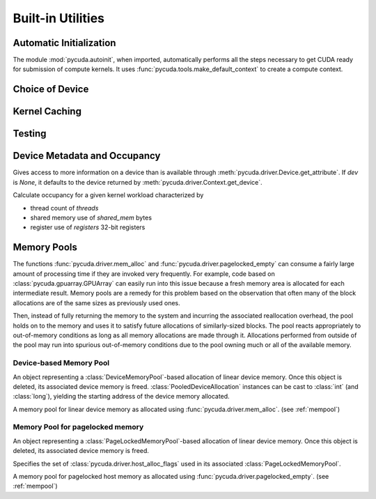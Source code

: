 Built-in Utilities
==================

Automatic Initialization
------------------------

.. module:: pycuda.autoinit

The module :mod:`pycuda.autoinit`,  when imported, automatically performs 
all the steps necessary to get CUDA ready for submission of compute kernels.
It uses :func:`pycuda.tools.make_default_context` to create a compute context.

.. data:: device

  An instance of :class:`pycuda.driver.Device` that was used for automatic
  initialization. 

.. data:: context

  A default-constructed instance of :class:`pycuda.driver.Context` 
  on :data:`device`. This context is created by calling
  :func:`pycuda.tools.make_default_context`.

Choice of Device
----------------

.. module:: pycuda.tools

.. function:: make_default_context()

  Return a :class:`pycuda.driver.Context` instance chosen according to the
  following rules:

   * If the environment variable :envvar:`CUDA_DEVICE` is set, its integer
     value is used as the device number.

   * If the file :file:`.cuda-device` is present in the user's home directory,
     the integer value of its contents is used as the device number.

   * Otherwise, all available CUDA devices are tried in a round-robin fashion.

  An error is raised if this does not lead to a usable context.

  .. versionadded: 0.94

.. function:: get_default_device(default=0)

  Deprecated. Use :func:`make_default_context`.

  Return a :class:`pycuda.driver.Device` instance chosen according to the
  following rules:

   * If the environment variable :envvar:`CUDA_DEVICE` is set, its integer
     value is used as the device number.

   * If the file :file:`.cuda-device` is present in the user's home directory,
     the integer value of its contents is used as the device number.

   * Otherwise, `default` is used as the device number.

  .. versionchanged: 0.94

    Deprecated.

Kernel Caching
--------------

.. function:: context_dependent_memoize(func)

    This decorator caches the result of the decorated function, *if* a 
    subsequent occurs in the same :class:`pycuda.driver.Context`.
    This is useful for caching of kernels.

.. function:: clear_context_caches()

    Empties all context-dependent memoization caches. Also releases
    all held reference contexts. If it is important to you that the
    program detaches from its context, you might need to call this
    function to free all remaining references to your context.

Testing
-------

.. function:: mark_cuda_test(func)

    This function, meant for use with :mod:`py.test`, will mark *func* with a
    "cuda" tag and make sure it has a CUDA context available when invoked.


Device Metadata and Occupancy
-----------------------------

.. class:: DeviceData(dev=None)
  
  Gives access to more information on a device than is available through
  :meth:`pycuda.driver.Device.get_attribute`. If `dev` is `None`, it defaults
  to the device returned by :meth:`pycuda.driver.Context.get_device`.

  .. attribute:: max_threads
  .. attribute:: warp_size
  .. attribute:: warps_per_mp
  .. attribute:: thread_blocks_per_mp
  .. attribute:: registers
  .. attribute:: shared_memory
  .. attribute:: smem_granularity
    
    The number of threads that participate in banked, simultaneous access
    to shared memory.

  .. method:: align_bytes(word_size=4)

    The distance between global memory base addresses that 
    allow accesses of word-size `word_size` bytes to get coalesced.

  .. method:: align(bytes, word_size=4)

    Round up `bytes` to the next alignment boundary as given by :meth:`align_bytes`.

  .. method:: align_words(word_size)

    Return `self.align_bytes(word_size)/word_size`, while checking that the division
    did not yield a remainder.

  .. method:: align_dtype(elements, dtype_size)

    Round up `elements` to the next alignment boundary 
    as given by :meth:`align_bytes`, where each element is assumed to be
    `dtype_size` bytes large.

  .. UNDOC coalesce

  .. staticmethod:: make_valid_tex_channel_count(size)

    Round up `size` to a valid texture channel count.

.. class:: OccupancyRecord(devdata, threads, shared_mem=0, registers=0)

  Calculate occupancy for a given kernel workload characterized by 

  * thread count of `threads`
  * shared memory use of `shared_mem` bytes
  * register use of `registers` 32-bit registers

  .. attribute:: tb_per_mp

    How many thread blocks execute on each multiprocessor.

  .. attribute:: limited_by

    What :attr:`tb_per_mp` is limited by. One of `"device"`, `"warps"`,
    `"regs"`, `"smem"`.

  .. attribute:: warps_per_mp

    How many warps execute on each multiprocessor.

  .. attribute:: occupancy

    A `float` value between 0 and 1 indicating how much of each multiprocessor's
    scheduling capability is occupied by the kernel.

.. _mempool:

Memory Pools
------------

The functions :func:`pycuda.driver.mem_alloc` and
:func:`pycuda.driver.pagelocked_empty` can consume a fairly large amount of
processing time if they are invoked very frequently. For example, code based on
:class:`pycuda.gpuarray.GPUArray` can easily run into this issue because a
fresh memory area is allocated for each intermediate result. Memory pools are a
remedy for this problem based on the observation that often many of the block
allocations are of the same sizes as previously used ones.

Then, instead of fully returning the memory to the system and incurring the 
associated reallocation overhead, the pool holds on to the memory and uses it
to satisfy future allocations of similarly-sized blocks. The pool reacts
appropriately to out-of-memory conditions as long as all memory allocations
are made through it. Allocations performed from outside of the pool may run
into spurious out-of-memory conditions due to the pool owning much or all of
the available memory.

Device-based Memory Pool
^^^^^^^^^^^^^^^^^^^^^^^^

.. class:: PooledDeviceAllocation

    An object representing a :class:`DeviceMemoryPool`-based allocation of
    linear device memory.  Once this object is deleted, its associated device
    memory is freed. 
    :class:`PooledDeviceAllocation` instances can be cast to :class:`int` 
    (and :class:`long`), yielding the starting address of the device memory
    allocated.

    .. method:: free

        Explicitly return the memory held by *self* to the associated memory pool.

    .. method:: __len__

        Return the size of the allocated memory in bytes.

.. class:: DeviceMemoryPool

    A memory pool for linear device memory as allocated using 
    :func:`pycuda.driver.mem_alloc`. (see :ref:`mempool`)

    .. attribute:: held_blocks

        The number of unused blocks being held by this pool.

    .. attribute:: active_blocks

        The number of blocks in active use that have been allocated
        through this pool.

    .. method:: allocate(size)

        Return a :class:`PooledDeviceAllocation` of *size* bytes.

    .. method:: free_held

        Free all unused memory that the pool is currently holding.

    .. method:: stop_holding

        Instruct the memory to start immediately freeing memory returned
        to it, instead of holding it for future allocations.
        Implicitly calls :meth:`free_held`.
        This is useful as a cleanup action when a memory pool falls out
        of use.

Memory Pool for pagelocked memory
^^^^^^^^^^^^^^^^^^^^^^^^^^^^^^^^^

.. class:: PooledHostAllocation

    An object representing a :class:`PageLockedMemoryPool`-based allocation of
    linear device memory.  Once this object is deleted, its associated device
    memory is freed. 

    .. method:: free

        Explicitly return the memory held by *self* to the associated memory pool.

    .. method:: __len__

        Return the size of the allocated memory in bytes.

.. class:: PageLockedAllocator(flags=0)

    Specifies the set of :class:`pycuda.driver.host_alloc_flags` used in its 
    associated :class:`PageLockedMemoryPool`.

.. class:: PageLockedMemoryPool(allocator=PageLockedAllocator())

    A memory pool for pagelocked host memory as allocated using 
    :func:`pycuda.driver.pagelocked_empty`. (see :ref:`mempool`)

    .. attribute:: held_blocks

        The number of unused blocks being held by this pool.

    .. attribute:: active_blocks

        The number of blocks in active use that have been allocated
        through this pool.

    .. method:: allocate(shape, dtype, order="C")

        Return an uninitialized ("empty") :class:`numpy.ndarray` with the given 
        *shape*, *dtype*, and *order*. This array will be backed by a
        :class:`PooledHostAllocation`, which can be found as the ``.base``
        attribute of the array.

    .. method:: free_held

        Free all unused memory that the pool is currently holding.

    .. method:: stop_holding

        Instruct the memory to start immediately freeing memory returned
        to it, instead of holding it for future allocations.
        Implicitly calls :meth:`free_held`.
        This is useful as a cleanup action when a memory pool falls out
        of use.

